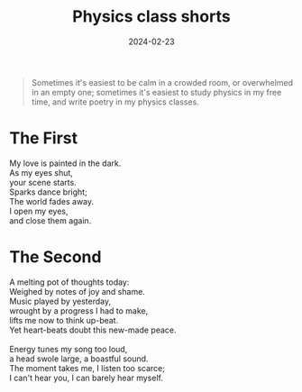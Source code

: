 #+title: Physics class shorts
#+date: 2024-02-23
#+options: toc:nil

#+begin_quote
Sometimes it's easiest to be calm in a crowded room, or overwhelmed in an empty one; sometimes it's easiest to study physics in my free time, and write poetry in my physics classes.
#+end_quote

* The First 
#+begin_verse
My love is painted in the dark.
As my eyes shut,
your scene starts.
Sparks dance bright;
The world fades away.
I open my eyes,
and close them again.
#+end_verse

* The Second
#+begin_verse
A melting pot of thoughts today:
Weighed by notes of joy and shame.
Music played by yesterday,
wrought by a progress I had to make,
lifts me now to think up-beat.
Yet heart-beats doubt this new-made peace.

Energy tunes my song too loud,
a head swole large, a boastful sound.
The moment takes me, I listen too scarce;
I can't hear you, I can barely hear myself.
#+end_verse
 

